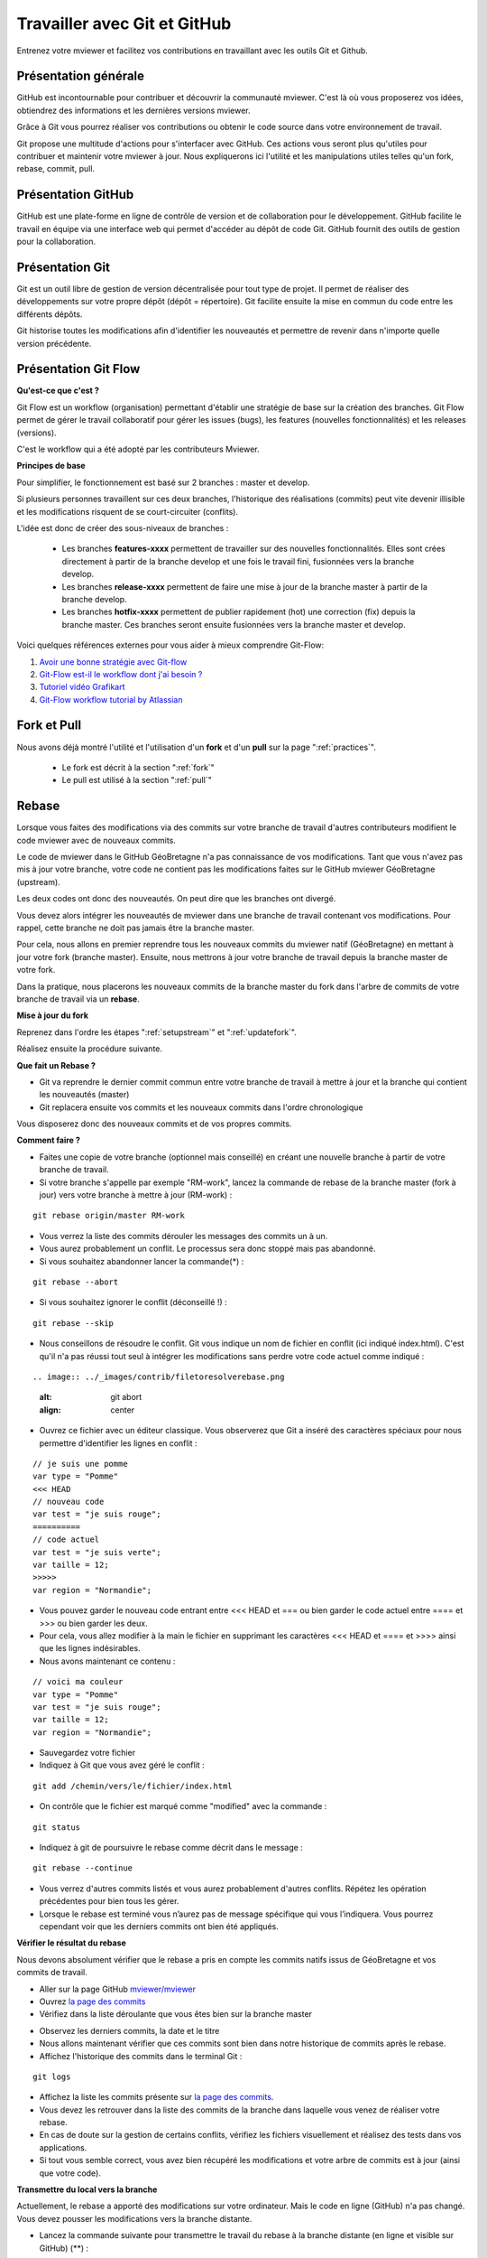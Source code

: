 .. Authors :
.. mviewer team

.. _git:

Travailler avec Git et GitHub
=============================

Entrenez votre mviewer et facilitez vos contributions en travaillant avec les outils Git et Github.

Présentation générale
----------------------

GitHub est incontournable pour contribuer et découvrir la communauté mviewer. 
C'est là où vous proposerez vos idées, obtiendrez des informations et les dernières versions mviewer.

Grâce à Git vous pourrez réaliser vos contributions ou obtenir le code source dans votre environnement de travail.

Git propose une multitude d'actions pour s'interfacer avec GitHub. Ces actions vous seront plus qu'utiles pour contribuer et maintenir votre mviewer à jour.
Nous expliquerons ici l'utilité et les manipulations utiles telles qu'un fork, rebase, commit, pull.


Présentation GitHub
--------------------------

GitHub est une plate-forme en ligne de contrôle de version et de collaboration pour le développement.
GitHub facilite le travail en équipe via une interface web qui permet d'accéder au dépôt de code Git. 
GitHub fournit des outils de gestion pour la collaboration. 


Présentation Git
--------------------------

Git est un outil libre de gestion de version décentralisée pour tout type de projet. Il permet de réaliser des développements sur votre propre dépôt (dépôt = répertoire). 
Git facilite ensuite la mise en commun du code entre les différents dépôts.

Git historise toutes les modifications afin d'identifier les nouveautés et permettre de revenir dans n'importe quelle version précédente.


Présentation Git Flow
-------------------------

**Qu'est-ce que c'est ?**

Git Flow est un workflow (organisation) permettant d'établir une stratégie de base sur la création des branches.
Git Flow permet de gérer le travail collaboratif pour gérer les issues (bugs), les features (nouvelles fonctionnalités) et les releases (versions).

C'est le workflow qui a été adopté par les contributeurs Mviewer.

**Principes de base**

Pour simplifier, le fonctionnement est basé sur 2 branches : master et develop.

Si plusieurs personnes travaillent sur ces deux branches, l'historique des réalisations (commits) peut vite devenir illisible et les modifications risquent de se court-circuiter (conflits).

L'idée est donc de créer des sous-niveaux de branches : 

 - Les branches **features-xxxx** permettent de travailler sur des nouvelles fonctionnalités. Elles sont crées directement à partir de la branche develop et une fois le travail fini, fusionnées vers la branche develop. 
 - Les branches **release-xxxx** permettent de faire une mise à jour de la branche master à partir de la branche develop.
 - Les branches **hotfix-xxxx** permettent de publier rapidement (hot) une correction (fix) depuis la branche master. Ces branches seront ensuite fusionnées vers la branche master et develop.

.. image:: ../_images/contrib/git-flow.png
              :alt: git-flow process
              :align: center


Voici quelques références externes pour vous aider à mieux comprendre Git-Flow:

#. `Avoir une bonne stratégie avec Git-flow <https://blog.soat.fr/2016/12/avoir-une-bonne-strategie-avec-git-flow/>`_
#. `Git-Flow est-il le workflow dont j'ai besoin ? <https://blog.xebia.fr/2018/03/28/gitflow-est-il-le-workflow-dont-jai-besoin/>`_
#. `Tutoriel vidéo Grafikart <https://www.grafikart.fr/tutoriels/git-flow-742>`_
#. `Git-Flow workflow tutorial by Atlassian <https://www.atlassian.com/git/tutorials/comparing-workflows/gitflow-workflow>`_


Fork et Pull
------------------------------

Nous avons déjà montré l'utilité et l'utilisation d'un **fork** et d'un **pull** sur la page ":ref:`practices`".

 - Le fork est décrit à la section ":ref:`fork`"
 - Le pull est utilisé à la section ":ref:`pull`"


Rebase
------------------------------

Lorsque vous faites des modifications via des commits sur votre branche de travail d'autres contributeurs modifient le code mviewer avec de nouveaux commits.

Le code de mviewer dans le GitHub GéoBretagne n'a pas connaissance de vos modifications.
Tant que vous n'avez pas mis à jour votre branche, votre code ne contient pas les modifications faites sur le GitHub mviewer GéoBretagne (upstream).

Les deux codes ont donc des nouveautés. On peut dire que les branches ont divergé.

Vous devez alors intégrer les nouveautés de mviewer dans une branche de travail contenant vos modifications. Pour rappel, cette branche ne doit pas jamais être la branche master.

Pour cela, nous allons en premier reprendre tous les nouveaux commits du mviewer natif (GéoBretagne) en mettant à jour votre fork (branche master). Ensuite, nous mettrons à jour votre branche de travail depuis la branche master de votre fork.

Dans la pratique, nous placerons les nouveaux commits de la branche master du fork dans l'arbre de commits de votre branche de travail via un **rebase**.

**Mise à jour du fork**

Reprenez dans l'ordre les étapes ":ref:`setupstream`" et ":ref:`updatefork`".

Réalisez ensuite la procédure suivante.


**Que fait un Rebase ?**

- Git va reprendre le dernier commit commun entre votre branche de travail à mettre à jour et la branche qui contient les nouveautés (master)
- Git replacera ensuite vos commits et les nouveaux commits dans l'ordre chronologique

Vous disposerez donc des nouveaux commits et de vos propres commits.


**Comment faire ?**

- Faites une copie de votre branche (optionnel mais conseillé) en créant une nouvelle branche à partir de votre branche de travail.
- Si votre branche s'appelle par exemple "RM-work", lancez la commande de rebase de la branche master (fork à jour) vers votre branche à mettre à jour (RM-work) :

::
    
    git rebase origin/master RM-work

.. image:: ../_images/contrib/rebase.png
              :alt: git rebase command
              :align: center   

- Vous verrez la liste des commits dérouler les messages des commits un à un.

- Vous aurez probablement un conflit. Le processus sera donc stoppé mais pas abandonné.

- Si vous souhaitez abandonner lancer la commande(*) :

::

    git rebase --abort

.. image:: ../_images/contrib/abortrebase.PNG
              :alt: git abort
              :align: center    

- Si vous souhaitez ignorer le conflit (déconseillé !) :

::

    git rebase --skip

- Nous conseillons de résoudre le conflit. Git vous indique un nom de fichier en conflit (ici indiqué index.html). C'est qu'il n'a pas réussi tout seul à intégrer les modifications sans perdre votre code actuel comme indiqué :

::

.. image:: ../_images/contrib/filetoresolverebase.png
              :alt: git abort
              :align: center

- Ouvrez ce fichier avec un éditeur classique. Vous observerez que Git a inséré des caractères spéciaux pour nous permettre d'identifier les lignes en conflit :

::

    // je suis une pomme
    var type = "Pomme"
    <<< HEAD
    // nouveau code
    var test = "je suis rouge";
    ==========
    // code actuel
    var test = "je suis verte";
    var taille = 12;
    >>>>>
    var region = "Normandie";

- Vous pouvez garder le nouveau code entrant entre <<< HEAD et ===  ou bien garder le code actuel entre ==== et >>> ou bien garder les deux.

- Pour cela, vous allez modifier à la main le fichier en supprimant les caractères <<< HEAD et ==== et >>>> ainsi que les lignes indésirables.

- Nous avons maintenant ce contenu :

::

    // voici ma couleur
    var type = "Pomme"
    var test = "je suis rouge";
    var taille = 12;
    var region = "Normandie";

- Sauvegardez votre fichier

- Indiquez à Git que vous avez géré le conflit :

::

    git add /chemin/vers/le/fichier/index.html

.. image:: ../_images/contrib/gitadd.png
              :alt: git add result
              :align: center    

- On contrôle que le fichier est marqué comme "modified" avec la commande :

::

    git status

.. image:: ../_images/contrib/gitaddok.png
              :alt: git add result
              :align: center    

- Indiquez à git de poursuivre le rebase comme décrit dans le message :

::

    git rebase --continue

.. image:: ../_images/contrib/resolverebase1.png
              :alt: rebase continue
              :align: center    

- Vous verrez d'autres commits listés et vous aurez probablement d'autres conflits. Répétez les opération précédentes pour bien tous les gérer.

- Lorsque le rebase est terminé vous n’aurez pas de message spécifique qui vous l’indiquera. Vous pourrez cependant voir que les derniers commits ont bien été appliqués.

.. image:: ../_images/contrib/endrebase.PNG
              :alt: end of rebase
              :align: center

**Vérifier le résultat du rebase**

Nous devons absolument vérifier que le rebase a pris en compte les commits natifs issus de GéoBretagne et vos commits de travail.

- Aller sur la page GitHub `mviewer/mviewer <https://github.com/mviewer/mviewer>`_
- Ouvrez `la page des commits <https://github.com/mviewer/mviewer/commits/master>`_
- Vérifiez dans la liste déroulante que vous êtes bien sur la branche master

.. image:: ../_images/contrib/newbranch.PNG
              :alt: new github branch
              :align: center

- Observez les derniers commits, la date et le titre
- Nous allons maintenant vérifier que ces commits sont bien dans notre historique de commits après le rebase.
- Affichez l'historique des commits dans le terminal Git :

::

    git logs


.. image:: ../_images/contrib/gitlog.png
            :alt: git logs
            :align: center

- Affichez la liste les commits présente sur `la page des commits <https://github.com/mviewer/mviewer/commits/master>`_.

- Vous devez les retrouver dans la liste des commits de la branche dans laquelle vous venez de réaliser votre rebase.

- En cas de doute sur la gestion de certains conflits, vérifiez les fichiers visuellement et réalisez des tests dans vos applications.

- Si tout vous semble correct, vous avez bien récupéré les modifications et votre arbre de commits est à jour (ainsi que votre code).

**Transmettre du local vers la branche**

Actuellement, le rebase a apporté des modifications sur votre ordinateur. Mais le code en ligne (GitHub) n'a pas changé.
Vous devez pousser les modifications vers la branche distante.

- Lancez la commande suivante pour transmettre le travail du rebase à la branche distante (en ligne et visible sur GitHub) (**) :

::

    git push -f

.. image:: ../_images/contrib/forcepush.png
            :alt: git logs
            :align: center


- Ouvrez `la page des commits de votre branche de travail (ex pour la branche dev : <https://github.com/org/mviewer/commits/dev>`_) et vérifiez le succès de l'opération.

- Supprimer ensuite la branche de sauvegarde si tout vous semble bon.

(*) Avec --abort Il faudra tout reprendre tout le rebase depuis le début si vous arrêter et décidez de recommencer.

(**) *Avec -f, cela indique un push forcé afin de réécrire en force l'historique des commits sur la branche distante. Il vaut mieux maîtriser ce que l'on pousse et contrôler votre code en local avant.*


.. _pr:

Pull Request
------------------------------
Une pull request ou "demande de tirage" réalise une demande pour que les modifications d'une branche intègre une autre branche.

Vous devez créer une pull request pour apporter une contribution de votre branche au sein de votre repository mviewer vers le repository `mviewer/mviewer <https://github.com/mviewer/mviewer>`_.

Pour réaliser une pull request, dirigez-vous sur votre fork GitHub : 

- Sélectionnez votre branche qui contient vos modifications à apporter en contribution

.. image:: ../_images/contrib/newbranch.PNG
              :alt: new github branch
              :align: center

- Cliquez sur "New pull request"

.. image:: ../_images/contrib/askpr1.PNG
              :alt: new pull request
              :align: center

- Ajouter un titre simple mais distinctif et parlant
- Ajouter un explicatif, avec de préférence le lien vers l'issue concernée
- Cliquez sur "Create pull request"

.. image:: ../_images/contrib/askpr2.PNG
              :alt: details pull request
              :align: center


- Vous pourrez accéder à la pull request et discuter via le `volet dédié <https://github.com/mviewer/mviewer.doc/pulls>`_ du repository `mviewer/mviewer <https://github.com/mviewer/mviewer>`_.

Votre pull request sera revue et vous aurez très certainement un retour pour réaliser des ajustements ou bien vous notifier que votre demande est acceptée.

N'hésitez-pas à laisser un message dans la pull request pour relancer la communauté si vous n'avez pas de réponse dans un délai raisonnable.

Cherry-pick
-----------

Si vous ne souhaitez reprendre qu'un seul commit d'une autre branche ou d'un autre repository, vous pouvez utilisez le cherry-pick.
C'est un report manuel avec Git d'un commit d'une branche vers une autre branche, peu importe le repository.

Pour peu de commits, cette solution peut paraître plus simple que d'utiliser la technique de rebase.

Exemple avec un numéro de commit 235c47f à récupérer sur une branche nommée "dev" :

::

    cd /home/user/jean/git/mviewer
    git checkout dev
    git cherry-pick 235c47f

Parcourez la documentation plus pas pour plus de détails.

Contribution
-------------

Pour contribuer, nous cous recommandons de suivre la documentation ":ref:`contrib`".

.. _docgit:

Documentation
-------------
 
#. `OpenClassrooms <https://openclassrooms.com/fr/courses/2342361-gerez-votre-code-avec-git-et-github>`_
#. `Débuter avec Git <https://carlchenet.com/category/debuter-avec-git/>`_
#. `Mémo Git <http://rogerdudler.github.io/git-guide/files/git_cheat_sheet.pdf>`_
#. `Cherry-pick <https://git-scm.com/docs/git-cherry-pick>`_